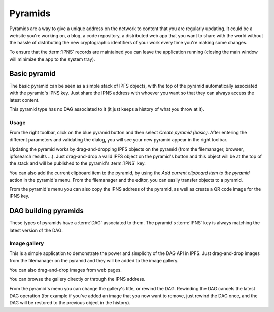 .. _pyramids:

Pyramids
========

.. image:: ../../../../share/icons/pyramid-blue.png
    :width: 64
    :height: 64

Pyramids are a way to give a unique address on the
network to content that you are regularly updating. It could be a
website you're working on, a blog, a code repository, a distributed
web app that you want to share with the world without the hassle of
distributing the new cryptographic identifiers of your work
every time you're making some changes.

To ensure that the :term:`IPNS` records are maintained you can leave the
application running (closing the main window will minimize the app
to the system tray).

Basic pyramid
-------------

The basic pyramid can be seen as a simple stack of IPFS objects,
with the top of the pyramid automatically associated with the
pyramid's IPNS key.  Just share the IPNS address with whoever
you want so that they can always access the latest content.

This pyramid type has no DAG associated to it (it just keeps
a history of what you throw at it).

Usage
^^^^^

From the right toolbar, click on the blue pyramid button
and then select *Create pyramid (basic)*. After entering the
different parameters and validating the dialog, you will
see your new pyramid appear in the right toolbar.

Updating the pyramid works by drag-and-dropping
IPFS objects on the pyramid (from the filemanager, browser,
ipfssearch results ...).  Just drag-and-drop a valid IPFS object
on the pyramid's button and this object will be at the top of the
stack and will be published to the pyramid's :term:`IPNS` key.

You can also add the current clipboard item to the pyramid, by using
the *Add current clipboard item to the pyramid* action in the pyramid's
menu. From the filemanager and the editor, you can easily transfer
objects to a pyramid.

From the pyramid's menu you can also copy the IPNS address of the pyramid,
as well as create a QR code image for the IPNS key.

DAG building pyramids
---------------------

These types of pyramids have a :term:`DAG` associated to them.
The pyramid's :term:`IPNS` key is always matching the latest
version of the DAG.

Image gallery
^^^^^^^^^^^^^

This is a simple application to demonstrate the power and
simplicity of the DAG API in IPFS.
Just drag-and-drop images from the filemanager on the pyramid
and they will be added to the image gallery.

You can also drag-and-drop images from web pages.

You can browse the gallery directly or through the IPNS address.

From the pyramid's menu you can change the gallery's title,
or rewind the DAG. Rewinding the DAG cancels the latest
DAG operation (for example if you've added an image that
you now want to remove, just rewind the DAG once, and
the DAG will be restored to the previous object in the history).
